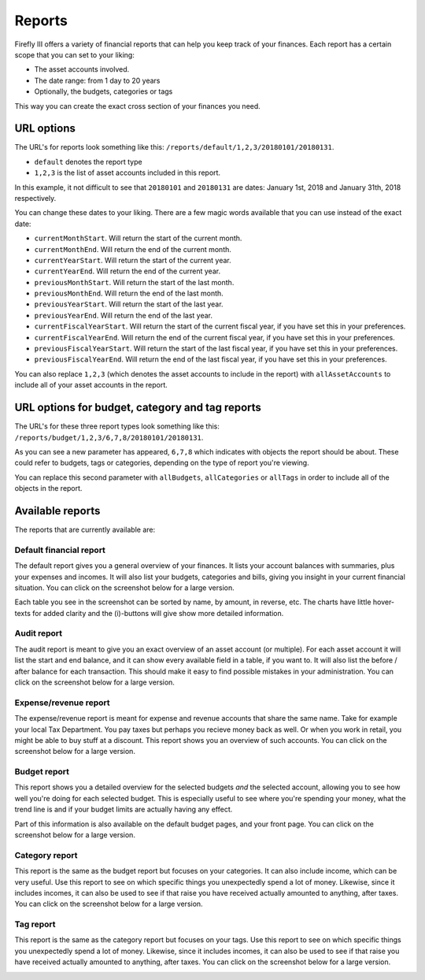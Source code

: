 .. _reports:

=======
Reports
=======

Firefly III offers a variety of financial reports that can help you keep track of your finances. Each report has a certain scope that you can set to your liking:

* The asset accounts involved.
* The date range: from 1 day to 20 years
* Optionally, the budgets, categories or tags

This way you can create the exact cross section of your finances you need.

URL options
-----------

The URL's for reports look something like this: ``/reports/default/1,2,3/20180101/20180131``. 

* ``default`` denotes the report type
* ``1,2,3`` is the list of asset accounts included in this report.

In this example, it not difficult to see that ``20180101`` and ``20180131`` are dates: January 1st, 2018 and January 31th, 2018 respectively.

You can change these dates to your liking. There are a few magic words available that you can use instead of the exact date:

* ``currentMonthStart``. Will return the start of the current month.
* ``currentMonthEnd``. Will return the end of the current month.
* ``currentYearStart``. Will return the start of the current year.
* ``currentYearEnd``. Will return the end of the current year.
* ``previousMonthStart``. Will return the start of the last month.
* ``previousMonthEnd``. Will return the end of the last month.
* ``previousYearStart``. Will return the start of the last year.
* ``previousYearEnd``. Will return the end of the last year.
* ``currentFiscalYearStart``. Will return the start of the current fiscal year, if you have set this in your preferences.
* ``currentFiscalYearEnd``. Will return the end of the current fiscal year, if you have set this in your preferences.
* ``previousFiscalYearStart``. Will return the start of the last fiscal year, if you have set this in your preferences.
* ``previousFiscalYearEnd``. Will return the end of the last fiscal year, if you have set this in your preferences.

You can also replace ``1,2,3`` (which denotes the asset accounts to include in the report) with ``allAssetAccounts`` to include all of your asset accounts in the report.

URL options for budget, category and tag reports
------------------------------------------------

The URL's for these three report types look something like this: ``/reports/budget/1,2,3/6,7,8/20180101/20180131``. 

As you can see a new parameter has appeared, ``6,7,8`` which indicates with objects the report should be about. These could refer to budgets, tags or categories, depending on the type of report you're viewing.

You can replace this second parameter with ``allBudgets``, ``allCategories`` or ``allTags`` in order to include all of the objects in the report.


Available reports
-----------------

The reports that are currently available are:

.. _reportdefault:

Default financial report
~~~~~~~~~~~~~~~~~~~~~~~~

The default report gives you a general overview of your finances. It lists your account balances with summaries, plus your expenses and incomes. It will also list your budgets, categories and bills, giving you insight in your current financial situation. You can click on the screenshot below for a large version.

Each table you see in the screenshot can be sorted by name, by amount, in reverse, etc. The charts have little hover-texts for added clarity and the (i)-buttons will give show more detailed information.

.. image:: https://firefly-iii.org/static/docs/4.7.0/reports-default-small.png
   :alt: Default financial report
   :target: https://firefly-iii.org/static/docs/4.7.0/reports-default.png

.. _reportaudit:

Audit report
~~~~~~~~~~~~

The audit report is meant to give you an exact overview of an asset account (or multiple). For each asset account it will list the start and end balance, and it can show every available field in a table, if you want to. It will also list the before / after balance for each transaction. This should make it easy to find possible mistakes in your administration. You can click on the screenshot below for a large version.

.. image:: https://firefly-iii.org/static/docs/4.7.0/reports-audit-small.png
   :alt: Audit report
   :target: https://firefly-iii.org/static/docs/4.7.0/reports-audit.png

.. _reportexpense:

Expense/revenue report
~~~~~~~~~~~~~~~~~~~~~~

The expense/revenue report is meant for expense and revenue accounts that share the same name. Take for example your local Tax Department. You pay taxes but perhaps you recieve money back as well. Or when you work in retail, you might be able to buy stuff at a discount. This report shows you an overview of such accounts. You can click on the screenshot below for a large version.

.. image:: https://firefly-iii.org/static/docs/4.7.0/reports-expense-small.png
   :alt: Expense and revenue report
   :target: https://firefly-iii.org/static/docs/4.7.0/reports-expense.png


.. _reportbudget:

Budget report
~~~~~~~~~~~~~

This report shows you a detailed overview for the selected budgets *and* the selected account, allowing you to see how well you're doing for each selected budget. This is especially useful to see where you're spending your money, what the trend line is and if your budget limits are actually having any effect. 

Part of this information is also available on the default budget pages, and your front page. You can click on the screenshot below for a large version.

.. image:: https://firefly-iii.org/static/docs/4.7.0/reports-budget-small.png
   :alt: Budget report
   :target: https://firefly-iii.org/static/docs/4.7.0/reports-budget.png

.. _reportcategory:

Category report
~~~~~~~~~~~~~~~

This report is the same as the budget report but focuses on your categories. It can also include income, which can be very useful. Use this report to see on which specific things you unexpectedly spend a lot of money. Likewise, since it includes incomes, it can also be used to see if that raise you have received actually amounted to anything, after taxes. You can click on the screenshot below for a large version.

.. image:: https://firefly-iii.org/static/docs/4.7.0/reports-category-small.png
   :alt: Category report
   :target: https://firefly-iii.org/static/docs/4.7.0/reports-category.png

.. _reporttag:

Tag report
~~~~~~~~~~

This report is the same as the category report but focuses on your tags. Use this report to see on which specific things you unexpectedly spend a lot of money. Likewise, since it includes incomes, it can also be used to see if that raise you have received actually amounted to anything, after taxes. You can click on the screenshot below for a large version.

.. image:: https://firefly-iii.org/static/docs/4.7.0/reports-tag-small.png
   :alt: Tag report
   :target: https://firefly-iii.org/static/docs/4.7.0/reports-tag.png